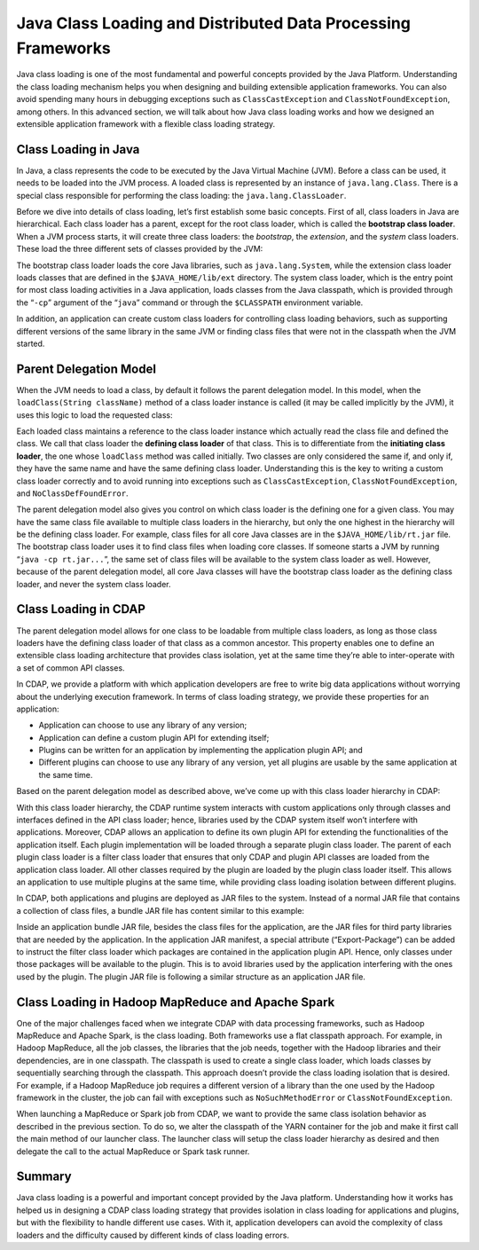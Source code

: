 .. meta::
    :author: Cask Data, Inc.
    :copyright: Copyright © 2015 Cask Data, Inc.

.. _class-loading:

=============================================================
Java Class Loading and Distributed Data Processing Frameworks
=============================================================

Java class loading is one of the most fundamental and powerful concepts provided by the
Java Platform. Understanding the class loading mechanism helps you when designing and
building extensible application frameworks. You can also avoid spending many hours in
debugging exceptions such as ``ClassCastException`` and ``ClassNotFoundException``, among
others. In this advanced section, we will talk about how Java class loading works and how
we designed an extensible application framework with a flexible class loading strategy.

Class Loading in Java
=====================

In Java, a class represents the code to be executed by the Java Virtual Machine (JVM).
Before a class can be used, it needs to be loaded into the JVM process. A loaded class is
represented by an instance of ``java.lang.Class``. There is a special class responsible for
performing the class loading: the ``java.lang.ClassLoader``.

Before we dive into details of class loading, let’s first establish some basic concepts.
First of all, class loaders in Java are hierarchical. Each class loader has a parent,
except for the root class loader, which is called the **bootstrap class loader**. When a JVM
process starts, it will create three class loaders: the *bootstrap*, the *extension*, and the
*system* class loaders. These load the three different sets of classes provided by the JVM:

.. image:: ../_images/class-loading/class-loading01.png
   :width: 6in
   :align: center

The bootstrap class loader loads the core Java libraries, such as ``java.lang.System``,
while the extension class loader loads classes that are defined in the
``$JAVA_HOME/lib/ext`` directory. The system class loader, which is the entry point for
most class loading activities in a Java application, loads classes from the Java
classpath, which is provided through the “``-cp``” argument of the “``java``” command or
through the ``$CLASSPATH`` environment variable.

In addition, an application can create custom class loaders for controlling class loading
behaviors, such as supporting different versions of the same library in the same JVM or
finding class files that were not in the classpath when the JVM started.

Parent Delegation Model
=======================

When the JVM needs to load a class, by default it follows the parent delegation model. In
this model, when the ``loadClass(String className)`` method of a class loader instance is
called (it may be called implicitly by the JVM), it uses this logic to load the
requested class:

.. image:: ../_images/class-loading/class-loading02.png
   :width: 7in
   :align: center

Each loaded class maintains a reference to the class loader instance which actually read
the class file and defined the class. We call that class loader the **defining class
loader** of that class. This is to differentiate from the **initiating class loader**, the
one whose ``loadClass`` method was called initially. Two classes are only considered the
same if, and only if, they have the same name and have the same defining class loader.
Understanding this is the key to writing a custom class loader correctly and to avoid
running into exceptions such as ``ClassCastException``, ``ClassNotFoundException``, and
``NoClassDefFoundError``.

The parent delegation model also gives you control on which class loader is the defining
one for a given class. You may have the same class file available to multiple class
loaders in the hierarchy, but only the one highest in the hierarchy will be the defining
class loader. For example, class files for all core Java classes are in the
``$JAVA_HOME/lib/rt.jar`` file. The bootstrap class loader uses it to find class files when
loading core classes. If someone starts a JVM by running “``java -cp rt.jar...``”, the same
set of class files will be available to the system class loader as well. However, because
of the parent delegation model, all core Java classes will have the bootstrap class loader
as the defining class loader, and never the system class loader.

Class Loading in CDAP
=====================

The parent delegation model allows for one class to be loadable from multiple class
loaders, as long as those class loaders have the defining class loader of that class as a
common ancestor. This property enables one to define an extensible class loading
architecture that provides class isolation, yet at the same time they’re able to
inter-operate with a set of common API classes.

In CDAP, we provide a platform with which application developers are free to write big
data applications without worrying about the underlying execution framework. In terms of
class loading strategy, we provide these properties for an application:

- Application can choose to use any library of any version;
- Application can define a custom plugin API for extending itself;
- Plugins can be written for an application by implementing the application plugin API; and
- Different plugins can choose to use any library of any version, yet all plugins are
  usable by the same application at the same time.

Based on the parent delegation model as described above, we’ve come up with this class
loader hierarchy in CDAP:

.. image:: ../_images/class-loading/class-loading03.png
   :width: 7in
   :align: center

With this class loader hierarchy, the CDAP runtime system interacts with custom
applications only through classes and interfaces defined in the API class loader; hence,
libraries used by the CDAP system itself won’t interfere with applications. Moreover, CDAP
allows an application to define its own plugin API for extending the functionalities of
the application itself. Each plugin implementation will be loaded through a separate
plugin class loader. The parent of each plugin class loader is a filter class loader that
ensures that only CDAP and plugin API classes are loaded from the application class
loader. All other classes required by the plugin are loaded by the plugin class loader
itself. This allows an application to use multiple plugins at the same time, while
providing class loading isolation between different plugins.

In CDAP, both applications and plugins are deployed as JAR files to the system. Instead of
a normal JAR file that contains a collection of class files, a bundle JAR file has content
similar to this example:

.. image:: ../_images/class-loading/class-loading04.png
   :width: 7in
   :align: center

Inside an application bundle JAR file, besides the class files for the application, are
the JAR files for third party libraries that are needed by the application. In the
application JAR manifest, a special attribute (“Export-Package”) can be added to instruct
the filter class loader which packages are contained in the application plugin API. Hence,
only classes under those packages will be available to the plugin. This is to avoid
libraries used by the application interfering with the ones used by the plugin. The plugin
JAR file is following a similar structure as an application JAR file.

Class Loading in Hadoop MapReduce and Apache Spark
==================================================

One of the major challenges faced when we integrate CDAP with data processing frameworks,
such as Hadoop MapReduce and Apache Spark, is the class loading. Both frameworks use a
flat classpath approach. For example, in Hadoop MapReduce, all the job classes, the
libraries that the job needs, together with the Hadoop libraries and their dependencies,
are in one classpath. The classpath is used to create a single class loader, which loads
classes by sequentially searching through the classpath. This approach doesn’t provide the
class loading isolation that is desired. For example, if a Hadoop MapReduce job requires a
different version of a library than the one used by the Hadoop framework in the cluster,
the job can fail with exceptions such as ``NoSuchMethodError`` or ``ClassNotFoundException``.

When launching a MapReduce or Spark job from CDAP, we want to provide the same class
isolation behavior as described in the previous section. To do so, we alter the classpath
of the YARN container for the job and make it first call the main method of our launcher
class. The launcher class will setup the class loader hierarchy as desired and then
delegate the call to the actual MapReduce or Spark task runner.

Summary
=======

Java class loading is a powerful and important concept provided by the Java platform.
Understanding how it works has helped us in designing a CDAP class loading strategy that
provides isolation in class loading for applications and plugins, but with the flexibility
to handle different use cases. With it, application developers can avoid the complexity of
class loaders and the difficulty caused by different kinds of class loading errors.
